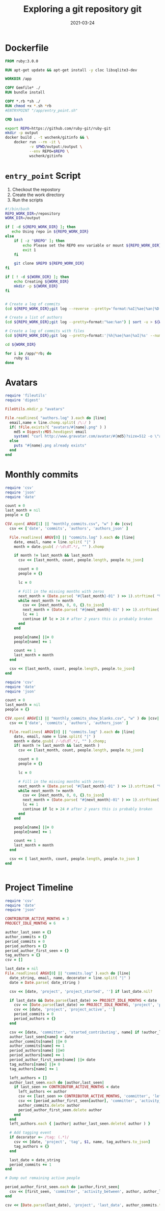 #+title: Exploring a git repository
#+title: git
#+date: 2021-03-24
#+draft: true

* Dockerfile

#+begin_src Dockerfile :tangle Dockerfile
FROM ruby:3.0.0

RUN apt-get update && apt-get install -y cloc libsqlite3-dev

WORKDIR /app

COPY Gemfile* ./
RUN bundle install

COPY *.rb *sh ./
RUN chmod +x *.sh *rb
#ENTRYPOINT "/app/entry_point.sh"

CMD bash
#+end_src

#+begin_src bash :tangle gitinfo
  export REPO=https://github.com/ruby-git/ruby-git
  mkdir -p output
  docker build . -t wschenk/gitinfo && \
      docker run --rm -it \
             -v $PWD/output:/output \
             --env REPO=$REPO \
             wschenk/gitinfo
#+end_src

#             -v $PWD:/app \

* =entry_point= Script

1. Checkout the repostory
2. Create the work directory
3. Run the scripts
   
#+begin_src bash :tangle entry_point.sh
  #!/bin/bash
  REPO_WORK_DIR=/repository
  WORK_DIR=/output

  if [ -d ${REPO_WORK_DIR} ]; then
     echo Using repo in ${REPO_WORK_DIR}
  else
      if [ -z "$REPO" ]; then
          echo Please set the REPO env variable or mount ${REPO_WORK_DIR}
          exit 1
      fi

      git clone $REPO ${REPO_WORK_DIR}
  fi

  if [ ! -d ${WORK_DIR} ]; then
      echo Creating ${WORK_DIR}
      mkdir -p ${WORK_DIR}
  fi


  # Create a log of commits
  (cd ${REPO_WORK_DIR};git log --reverse --pretty='format:%aI|%ae|%an|%D') | sort > ${WORK_DIR}/commits.log

  # Create a list of authors
  (cd ${REPO_WORK_DIR};git log --pretty=format:"%ae:%an") | sort -u > ${WORK_DIR}/authors.log

  # Create a log of commits with files
  (cd ${REPO_WORK_DIR};git log --pretty=format:'|%h|%ae|%an|%aI|%s' --numstat) > ${WORK_DIR}/commits_with_files.log

  cd ${WORK_DIR}

  for i in /app/*rb; do
      ruby $i
  done
#+end_src

* Avatars
#+begin_src ruby :tangle avatars.rb
  require 'fileutils'
  require 'digest'

  FileUtils.mkdir_p "avatars"

  File.readlines( "authors.log" ).each do |line|
    email,name = line.chomp.split( /\:/ )
    if( !File.exists?( "avatars/#{name}.png" ) )
      md5 = Digest::MD5.hexdigest email
      system( "curl http://www.gravatar.com/avatar/#{md5}?size=512 -o \"avatars/#{name}.png\"" )
    else
      puts "#{name}.png already exists"
    end
  end
#+end_src

* Monthly commits

#+begin_src ruby :tangle monthly_commits.rb
  require 'csv'
  require 'json'
  require 'date'

  count = 0
  last_month = nil
  people = {}

  CSV.open( ARGV[1] || "monthly_commits.csv", "w" ) do |csv|
    csv << ['date', 'commits', 'authors', 'authors_json' ]

    File.readlines( ARGV[0] || "commits.log" ).each do |line|
      date, email, name = line.split( "|" )
      month = date.gsub( /-\d\dT.*/, "" ).chomp

      if month != last_month && last_month
        csv << [last_month, count, people.length, people.to_json]

        count = 0
        people = {}

        lc = 0
      
        # Fill in the missing months with zeros
        next_month = (Date.parse( "#{last_month}-01" ) >> 1).strftime( "%Y-%m" )
        while next_month != month
          csv << [next_month, 0, 0, {}.to_json]
          next_month = (Date.parse( "#{next_month}-01" ) >> 1).strftime( "%Y-%m" )
          lc += 1
          continue if lc > 24 # after 2 years this is probably broken
        end
      end

      people[name] ||= 0
      people[name] += 1

      count += 1
      last_month = month
    end

    csv << [last_month, count, people.length, people.to_json]
  end
#+end_src

#+begin_src ruby
require 'csv'
require 'date'
require 'json'

count = 0
last_month = nil
people = {}

CSV.open( ARGV[1] || "monthly_commits_show_blanks.csv", "w" ) do |csv|
  csv << ['date', 'commits', 'authors', 'authors_json' ]

  File.readlines( ARGV[0] || "commits.log" ).each do |line|
    date, email, name = line.split( "|" )
    month = date.gsub( /-\d\dT.*/, "" ).chomp;
    if( month != last_month && last_month )
      csv << [last_month, count, people.length, people.to_json]

      count = 0
      people = {}
      
      lc = 0
      
      # Fill in the missing months with zeros
      next_month = (Date.parse( "#{last_month}-01" ) >> 1).strftime( "%Y-%m" )
      while next_month != month
        csv << [next_month, 0, 0, {}.to_json]
        next_month = (Date.parse( "#{next_month}-01" ) >> 1).strftime( "%Y-%m" )
        lc += 1
        continue if lc > 24 # after 2 years this is probably broken
      end
    end
    
    people[name] ||= 0
    people[name] += 1
    
    count += 1
    last_month = month
  end
  
  csv << [ last_month, count, people.length, people.to_json ]
end


#+end_src
* Project Timeline

#+begin_src ruby :tangle project_timeline.rb
  require 'csv'
  require 'date'
  require 'json'

  CONTRIBUTOR_ACTIVE_MONTHS = 3
  PROJECT_IDLE_MONTHS = 6

  author_last_seen = {}
  author_commits = {}
  period_commits = 0
  period_authors = {}
  period_author_first_seen = {}
  tag_authors = {}
  csv = []

  last_date = nil
  File.readlines( ARGV[0] || "commits.log" ).each do |line|
    date_string, email, name, decorator = line.split( "|" )
    date = Date.parse( date_string )
  
    csv << [date, 'project', 'project_started', ''] if last_date.nil?
  
    if last_date && Date.parse(last_date) >> PROJECT_IDLE_MONTHS < date
      csv << [Date.parse(last_date) >> PROJECT_IDLE_MONTHS, 'project', 'project_idle', period_authors.to_json, period_commits]
      csv << [date, 'project', 'project_active', '']
      period_commits = 0
      period_authors = {}
    end
  
    csv << [date, 'committer', 'started_contributing', name] if !author_last_seen[name]
    author_last_seen[name] = date
    author_commits[name] ||= 0
    author_commits[name] += 1
    period_authors[name] ||=0
    period_authors[name] += 1
    period_author_first_seen[name] ||= date
    tag_authors[name] ||= 0
    tag_authors[name] += 1
  
    left_authors = []
    author_last_seen.each do |author,last_seen|
      if last_seen >> CONTRIBUTOR_ACTIVE_MONTHS < date
        left_authors << author
        csv << [last_seen >> CONTRIBUTOR_ACTIVE_MONTHS, 'committer', 'left_project', author, author_commits[author]]
        csv << [period_author_first_seen[author], 'committer', 'activity_between', author, author_last_seen[author], author_commits[author]]
        author_commits.delete author
        period_author_first_seen.delete author
      end
    end
    left_authors.each { |author| author_last_seen.delete( author ) }

    # Add tagging event
    if decorator =~ /tag: (.*)/
      csv << [date, 'project', 'tag', $1, name, tag_authors.to_json]
      tag_authors = {}
    end
  
    last_date = date_string
    period_commits += 1
  end

  # Dump out remaining active people

  period_author_first_seen.each do |author,first_seen|
    csv << [first_seen, 'committer', 'activity_between', author, author_last_seen[author], author_commits[author]]
  end

  csv << [Date.parse(last_date), 'project', 'last_data', author_commits.to_json, period_commits]

  CSV.open( ARGV[1] || "project_timeline.csv", "w" ) do |out|
    out << ['date','actor', 'action', 'data', 'commits']

    csv.sort { |a,b| a[0] <=> b[0] }.each { |x| out << x }
  end

#+end_src
* Files

We'll need a =Gemfile= to include for the sqlite3 gem.

#+begin_src bash
  sudo apt-get install libsqlite3-dev
#+end_src

#+begin_src ruby :tangle Gemfile
  # frozen_string_literal: true

  source "https://rubygems.org"

  git_source(:github) {|repo_name| "https://github.com/#{repo_name}" }

  gem "sqlite3", "~> 1.4"
#+end_src

#+begin_src ruby :tangle sqlite.rb
  require 'sqlite3'

  def create_database filename
    db = SQLite3::Database.new filename

    rows = db.execute <<-SQL1
         CREATE TABLE IF NOT EXISTS commits (
                id	TEXT UNIQUE,
                summary	TEXT,
                author_name	TEXT,
                author_email	TEXT,
                author_when	DATETIME
                );
  SQL1

    rows = db.execute <<-SQL2
         CREATE TABLE IF NOT EXISTS commit_files (
                id    TEXT,
                name  TEXT,
                added INT,
                deleted INT
                );
  SQL2

    db
  end

  def add_commit db, id, email, name, date, summary
    ret = db.execute("INSERT INTO commits (id, summary, author_name, author_email, author_when)
          VALUES (?, ?, ?, ?, ?)", [id, summary, name, email, date ] )
  end

  def add_file_commit db, id, file, added, deleted
    ret = db.execute("INSERT INTO commit_files (id, name, added, deleted)
          VALUES (?, ?, ?, ?)", [id, file, added, deleted] )

  end

  def parse_file db, file
    commit = nil
    File.open( file ).each_line do |line|
      line.chomp!
      if line[0] == '|'
        md = /\|(.*?)\|(.*?)\|(.*?)\|(.*?)\|(.*)/.match( line )
        commit = md[1]

        puts line

        begin
          add_commit db, md[1], md[2], md[3], md[4], md[5]
        rescue SQLite3::ConstraintException
          puts "Found existing commit, exiting"
          exit
        end
      elsif line.length != 0
        md = /([\d|-]*)\s*([\d|-]*)\s*(.*)/.match( line )
        add_file_commit db, commit, md[3], md[1], md[2]
      end
    end
  end

  db = create_database "commits.db"
  db.transaction
  parse_file db, "commits_with_files.log"
  db.commit
#+end_src
* Tags
* References
# Local Variables:
# eval: (add-hook 'after-save-hook (lambda ()(org-babel-tangle)) nil t)
# End:
